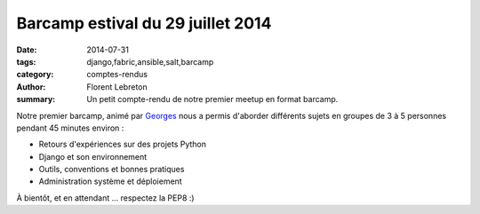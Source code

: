 Barcamp estival du 29 juillet 2014
###################################

:date: 2014-07-31
:tags: django,fabric,ansible,salt,barcamp
:category: comptes-rendus
:author: Florent Lebreton
:summary: Un petit compte-rendu de notre premier meetup en format barcamp.

Notre premier barcamp, animé par `Georges <https://twitter.com/netiru>`_ nous a permis d'aborder différents sujets en groupes de 3 à 5 personnes pendant 45 minutes environ :

* Retours d'expériences sur des projets Python
* Django et son environnement
* Outils, conventions et bonnes pratiques
* Administration système et déploiement

.. image:: /images/003-1.jpg
    :alt: barcamp estival du 29 juillet 2014

À bientôt, et en attendant ... respectez la PEP8 :)